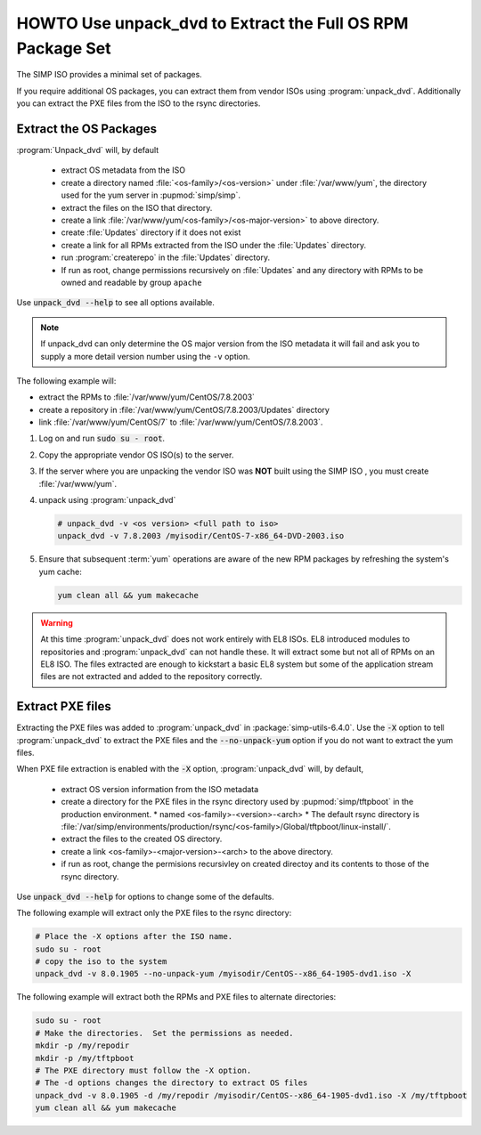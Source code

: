 .. _howto-unpack-dvd:

HOWTO Use unpack_dvd to Extract the Full OS RPM Package Set
===========================================================

The SIMP ISO provides a minimal set of packages.

If you require additional OS packages, you can extract them from vendor ISOs using
:program:`unpack_dvd`.  Additionally you can extract the PXE
files from the ISO to the rsync directories.

Extract the OS Packages
-----------------------

:program:`Unpack_dvd` will, by default

  * extract OS metadata from the ISO
  * create a directory named :file:`<os-family>/<os-version>` under :file:`/var/www/yum`, the directory used for the yum server in :pupmod:`simp/simp`.
  * extract the files on the ISO that directory.
  * create a link  :file:`/var/www/yum/<os-family>/<os-major-version>` to above directory.
  * create :file:`Updates` directory if it does not exist
  * create a link for all RPMs extracted from the ISO under the :file:`Updates` directory.
  * run :program:`createrepo` in the :file:`Updates` directory.
  * If run as root, change permissions recursively on :file:`Updates` and any directory with RPMs to be owned and readable by group ``apache``

Use :code:`unpack_dvd --help` to see all options available.

.. NOTE::

  If unpack_dvd can only determine the OS major version from the ISO metadata
  it will fail and ask you to supply a more detail version number using
  the ``-v`` option.

The following example will:

* extract the RPMs to :file:`/var/www/yum/CentOS/7.8.2003`
* create a repository in :file:`/var/www/yum/CentOS/7.8.2003/Updates` directory
* link :file:`/var/www/yum/CentOS/7` to  :file:`/var/www/yum/CentOS/7.8.2003`.

#. Log on and run :code:`sudo su - root`.
#. Copy the appropriate vendor OS ISO(s) to the server.
#. If the server where you are unpacking the vendor ISO was **NOT** built using the SIMP ISO , you must create :file:`/var/www/yum`.
#. unpack using :program:`unpack_dvd`

   .. code:: bash

      # unpack_dvd -v <os version> <full path to iso>
      unpack_dvd -v 7.8.2003 /myisodir/CentOS-7-x86_64-DVD-2003.iso

#. Ensure that subsequent :term:`yum` operations are aware of the new RPM
   packages by refreshing the system's yum cache:

   .. code:: bash

      yum clean all && yum makecache

.. WARNING::

   At this time :program:`unpack_dvd` does not work entirely with EL8 ISOs.
   EL8 introduced modules to repositories and :program:`unpack_dvd` can not handle these.
   It will extract some but not all of RPMs on an EL8 ISO. The files extracted
   are enough to kickstart a basic EL8 system but some of the application stream
   files are not extracted and added to the repository correctly.

Extract PXE files
-----------------

Extracting the PXE files was added to :program:`unpack_dvd` in :package:`simp-utils-6.4.0`.  Use the :code:`-X` option to tell :program:`unpack_dvd` to extract the PXE files and the :code:`--no-unpack-yum` option if you do not want to extract the yum files.

When PXE file extraction is enabled with the :code:`-X` option,
:program:`unpack_dvd` will, by default,

  * extract OS version information from the ISO metadata
  * create a directory for the PXE files in the rsync directory used by :pupmod:`simp/tftpboot` in the production environment.
    * named <os-family>-<version>-<arch>
    * The default rsync directory is :file:`/var/simp/environments/production/rsync/<os-family>/Global/tftpboot/linux-install/`.
  * extract the files to the created OS directory.
  * create a link <os-family>-<major-version>-<arch> to the above directory.
  * if run as root, change the permisions recursivley on created directoy and its contents to those of the rsync directory.

Use :code:`unpack_dvd --help` for options to change some of the defaults.

The following example will extract only the PXE files to the rsync directory:

.. code:: bash

   # Place the -X options after the ISO name.
   sudo su - root
   # copy the iso to the system
   unpack_dvd -v 8.0.1905 --no-unpack-yum /myisodir/CentOS--x86_64-1905-dvd1.iso -X

The following example will extract both the RPMs and PXE files to alternate directories:

.. code:: bash

   sudo su - root
   # Make the directories.  Set the permissions as needed.
   mkdir -p /my/repodir
   mkdir -p /my/tftpboot
   # The PXE directory must follow the -X option.
   # The -d options changes the directory to extract OS files
   unpack_dvd -v 8.0.1905 -d /my/repodir /myisodir/CentOS--x86_64-1905-dvd1.iso -X /my/tftpboot
   yum clean all && yum makecache

